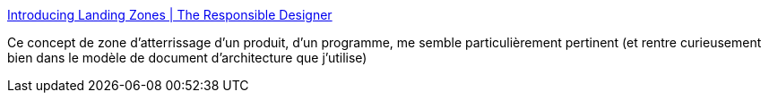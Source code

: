 :jbake-type: post
:jbake-status: published
:jbake-title: Introducing Landing Zones | The Responsible Designer
:jbake-tags: architecture,design,produit,_mois_févr.,_année_2021
:jbake-date: 2021-02-09
:jbake-depth: ../
:jbake-uri: shaarli/1612865281000.adoc
:jbake-source: https://nicolas-delsaux.hd.free.fr/Shaarli?searchterm=http%3A%2F%2Fwirfs-brock.com%2Fblog%2F2011%2F07%2F20%2Fintroducing-landing-zones%2F&searchtags=architecture+design+produit+_mois_f%C3%A9vr.+_ann%C3%A9e_2021
:jbake-style: shaarli

http://wirfs-brock.com/blog/2011/07/20/introducing-landing-zones/[Introducing Landing Zones | The Responsible Designer]

Ce concept de zone d'atterrissage d'un produit, d'un programme, me semble particulièrement pertinent (et rentre curieusement bien dans le modèle de document d'architecture que j'utilise)
